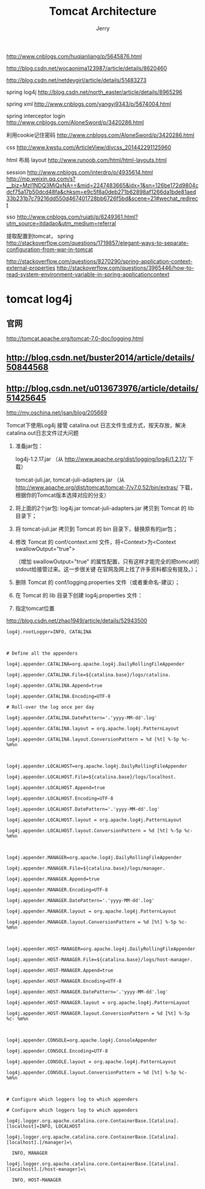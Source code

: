 #+TITLE: Tomcat Architecture
#+AUTHOR: Jerry

http://www.cnblogs.com/huqianliang/p/5645876.html

http://blog.csdn.net/wocaonima123987/article/details/8620460

http://blog.csdn.net/netdevgirl/article/details/51483273

spring log4j
http://blog.csdn.net/north_easter/article/details/8965296

spring xml
http://www.cnblogs.com/yangyi9343/p/5674004.html

spring interceptor login
http://www.cnblogs.com/AloneSword/p/3420286.html

利用cookie记住密码
http://www.cnblogs.com/AloneSword/p/3420286.html

css
http://www.kwstu.com/ArticleView/divcss_201442291125960

html 布局 layout
http://www.runoob.com/html/html-layouts.html

session
http://www.cnblogs.com/interdrp/p/4935614.html
http://mp.weixin.qq.com/s?__biz=MzI1NDQ3MjQxNA==&mid=2247483665&idx=1&sn=126be172d9804cdcf75a17b50dcd48fa&chksm=e9c5f8a0deb271b62898af1266da1bde81aed33b231b7c79216dd550d467401728bb6726f5bd&scene=21#wechat_redirect

sso
http://www.cnblogs.com/ruiati/p/6249361.html?utm_source=itdadao&utm_medium=referral

提取配置到tomcat， spring
http://stackoverflow.com/questions/1719857/elegant-ways-to-separate-configuration-from-war-in-tomcat

http://stackoverflow.com/questions/8270290/spring-application-context-external-properties
http://stackoverflow.com/questions/3965446/how-to-read-system-environment-variable-in-spring-applicationcontext


* tomcat  log4j
** 官网
http://tomcat.apache.org/tomcat-7.0-doc/logging.html

** http://blog.csdn.net/buster2014/article/details/50844568
** http://blog.csdn.net/u013673976/article/details/51425645

http://my.oschina.net/jsan/blog/205669

Tomcat下使用Log4j 接管 catalina.out 日志文件生成方式，按天存放，解决catalina.out日志文件过大问题

1. 准备jar包：

    log4j-1.2.17.jar （从 http://www.apache.org/dist/logging/log4j/1.2.17/ 下载）

    tomcat-juli.jar, tomcat-juli-adapters.jar （从 http://www.apache.org/dist/tomcat/tomcat-7/v7.0.52/bin/extras/ 下载，根据你的Tomcat版本选择对应的分支）

2. 将上面的2个jar包: log4j.jar tomcat-juli-adapters.jar 拷贝到 Tomcat 的 lib 目录下；

3. 将 tomcat-juli.jar 拷贝到 Tomcat 的 bin 目录下，替换原有的jar包；

4. 修改 Tomcat 的 conf/context.xml 文件，将<Context>为<Context swallowOutput="true">

  （增加 swallowOutput="true" 的属性配置，只有这样才能完全的把tomcat的stdout给接管过来。这一步很关键 在官网及网上找了许多资料都没有提及。）；

5. 删除 Tomcat 的 conf/logging.properties 文件（或者重命名-建议）；

6. 在 Tomcat 的 lib 目录下创建 log4j.properties 文件：

7. 指定tomcat位置
http://blog.csdn.net/zhao1949/article/details/52943500

#+BEGIN_SRC 
log4j.rootLogger=INFO, CATALINA

 

# Define all the appenders

log4j.appender.CATALINA=org.apache.log4j.DailyRollingFileAppender

log4j.appender.CATALINA.File=${catalina.base}/logs/catalina.

log4j.appender.CATALINA.Append=true

log4j.appender.CATALINA.Encoding=UTF-8

# Roll-over the log once per day

log4j.appender.CATALINA.DatePattern='.'yyyy-MM-dd'.log'

log4j.appender.CATALINA.layout = org.apache.log4j.PatternLayout

log4j.appender.CATALINA.layout.ConversionPattern = %d [%t] %-5p %c- %m%n

 

log4j.appender.LOCALHOST=org.apache.log4j.DailyRollingFileAppender

log4j.appender.LOCALHOST.File=${catalina.base}/logs/localhost.

log4j.appender.LOCALHOST.Append=true

log4j.appender.LOCALHOST.Encoding=UTF-8

log4j.appender.LOCALHOST.DatePattern='.'yyyy-MM-dd'.log'

log4j.appender.LOCALHOST.layout = org.apache.log4j.PatternLayout

log4j.appender.LOCALHOST.layout.ConversionPattern = %d [%t] %-5p %c- %m%n

 

log4j.appender.MANAGER=org.apache.log4j.DailyRollingFileAppender

log4j.appender.MANAGER.File=${catalina.base}/logs/manager.

log4j.appender.MANAGER.Append=true

log4j.appender.MANAGER.Encoding=UTF-8

log4j.appender.MANAGER.DatePattern='.'yyyy-MM-dd'.log'

log4j.appender.MANAGER.layout = org.apache.log4j.PatternLayout

log4j.appender.MANAGER.layout.ConversionPattern = %d [%t] %-5p %c- %m%n

 

log4j.appender.HOST-MANAGER=org.apache.log4j.DailyRollingFileAppender

log4j.appender.HOST-MANAGER.File=${catalina.base}/logs/host-manager.

log4j.appender.HOST-MANAGER.Append=true

log4j.appender.HOST-MANAGER.Encoding=UTF-8

log4j.appender.HOST-MANAGER.DatePattern='.'yyyy-MM-dd'.log'

log4j.appender.HOST-MANAGER.layout = org.apache.log4j.PatternLayout

log4j.appender.HOST-MANAGER.layout.ConversionPattern = %d [%t] %-5p %c- %m%n

 

log4j.appender.CONSOLE=org.apache.log4j.ConsoleAppender

log4j.appender.CONSOLE.Encoding=UTF-8

log4j.appender.CONSOLE.layout = org.apache.log4j.PatternLayout

log4j.appender.CONSOLE.layout.ConversionPattern = %d [%t] %-5p %c- %m%n

 

# Configure which loggers log to which appenders

# Configure which loggers log to which appenders

log4j.logger.org.apache.catalina.core.ContainerBase.[Catalina].[localhost]=INFO, LOCALHOST

log4j.logger.org.apache.catalina.core.ContainerBase.[Catalina].[localhost].[/manager]=\

  INFO, MANAGER

log4j.logger.org.apache.catalina.core.ContainerBase.[Catalina].[localhost].[/host-manager]=\

  INFO, HOST-MANAGER
#+END_SRC

